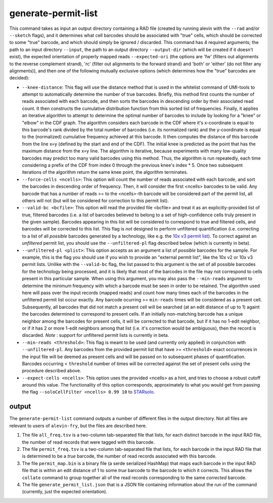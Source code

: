generate-permit-list
====================

This command takes as input an output directory containing a RAD file (created by running alevin with the ``--rad`` and/or ``--sketch`` flags), 
and it determines what cell barcodes should be associated with "true" cells, which should be corrected to
some "true" barcode, and which should simply be ignored / discarded. This
command has 4 required arguments; the path to an input directory ``--input``,
the path to an output directory ``--output-dir`` (which will be created if it
doesn't exist), the expected orientation of properly mapped reads
``--expected-ori`` (the options are 'fw' (filters out alignments to the
reverse complement strand), 'rc' (filter out alignments to the forward
strand) and 'both' or 'either' (do not filter any alignments)), and then one
of the following mutually exclusive options (which determines how the "true"
barcodes are decided):

* ``--knee-distance``: This flag will use the distance method that is used in the whitelist command of 
  UMI-tools to attempt to automatically determine the number of true barcodes. Briefly, this 
  method first counts the number of reads associated with each barcode, and then sorts the barcodes in 
  descending order by their associated read count. It then constructs the cumulative distribution function 
  from this sorted list of frequencies. Finally, it applies an iterative algorithm to attempt to determine the optimal 
  number of barcodes to include by looking for a "knee" or "elbow" in the CDF graph. The algorithm considers 
  each barcode in the CDF where it's x-coordinate is equal to this barcode's rank divided by the total number 
  of barcodes (i.e. its normalized rank) and the y-coordinate is equal to the (normalized) cumulative frequency achieved 
  at this barcode. It then computes the distance of this barcode from the line x=y 
  (defined by the start and end of the CDF). The initial knee is predicted as the point that has the maximum distance 
  from the x=y line. The algorithm is iterative, because experiments with many low-quality barcodes may predict too many 
  valid barcodes using this method. Thus, the algorithm is run repeatedly, each time considering a prefix of the CDF from 
  index 0 through the previous knee's index * 5. Once two subsequent iterations of the algorithm return the same 
  knee point, the algorithm terminates.

* ``--force-cells <ncells>``: This option will count the number of reads associated with each barcode, and sort the barcodes 
  in descending order of frequency. Then, it will consider the first <ncells> barcodes to be valid. Any barcode that has 
  a number of reads >= to the <ncells>-th barcode will be considered part of the permit list, all others will not 
  (but will be considered for correction to this permit list).

* ``--valid-bc <bcfile>``: This option will read the provided file <bcfile> and treat it as an explicitly-provided list of true, filtered barcodes (i.e. a list of barcodes believed to belong to a set of high-confidence cells truly present in the given sample). Barcodes appearing in this list will be considered to correspond to true and filtered cells, and barcodes will be corrected to this list. This flag is *not* designed to perform unfiltered quantification (i.e. correcting to a list of all *possible* barcodes generated by a technology, like e.g. the `10x v3 permit list <https://raw.githubusercontent.com/10XGenomics/cellranger/master/lib/python/cellranger/barcodes/translation/3M-february-2018.txt.gz>`_).  To correct against an *unfiltered* permit list, you should use the ``--unfiltered-pl`` flag described below (which is currently in beta).

* ``--unfiltered-pl <plist>``: This option accepts as an argument a list of *possible* barcodes for the sample.  For example, this is the flag you should use if you wish to provide an "external permit list", like the 10x v2 or 10x v3 permit lists. Unilike with the ``--valid-bc`` flag, the list passed to this argument is the set of all possible barcodes for the technology being processed, and it is likely that most of the barcodes in the file may not correspond to cells present in this particular sample.  When using this argument, you may also pass the ``--min-reads`` argument to determine the minimum frequency with which a barcode must be seen in order to be retained.  The algorithm used here will pass over the input records (mapped reads) and count how many times each of the barcodes in the unfiltered permit list occur exactly.  Any barcode ocurring >= ``min-reads`` times will be considered as a present cell.  Subsequently, all barcodes that did not match a present cell will be searched (at an edit distance of up to 1) againt the barcodes determined to correspond to present cells.  If an initially non-matching barcode has a unique neighbor among the barcodes for present cells, it will be corrected to that barcode, but if it has no 1-edit neighbor, or if it has 2 or more 1-edit neighbors among that list (i.e. it's correction would be ambiguous), then the record is discarded. *Note* : support for unfiltered permit lists is currently in beta.

* ``--min-reads <threshold>``: This flag is meant to be used (and currently only applied) in conjunction with ``--unfiltered-pl``.  Any barcodes from the provided permit list that have >= ``<threshold>`` exact occurrences in the input file will be deemed as present cells and will be passed on to subsequent phases of quantification.  Barcodes occurring < ``threshold`` number of times will be corrected against the set of present cells using the procedure described above.

* ``--expect-cells <ncells>``: This option uses the provided <ncells> as a hint, and tries to choose a robust cutoff around this value.  The functionality of this option corresponds, approximately to what you would get from passing the flag ``--soloCellFilter <ncells> 0.99 10`` to `STARsolo <https://github.com/alexdobin/STAR/blob/master/docs/STARsolo.md>`_.

output
------

The ``generate-permit-list`` command outputs a number of different files in the output directory.  Not all files are 
relevant to users of ``alevin-fry``, but the files are described here.

1. The file ``all_freq.tsv`` is a two-column tab-separated file that lists, for each distinct barcode in the input RAD file, the number of read records that were tagged with this barcode.

2. The file ``permit_freq.tsv`` is a two-column tab-separated file that lists, for each barcode in the input RAD file that is determined to be a *true* barcode, the number of read records associated with this barcode.

3. The file ``permit_map.bin`` is a binary file (a serde serialized HashMap) that maps each barcode in the input RAD file that is within an edit distance of 1 to some *true* barcode to the barcode to which it corrects.  This allows the ``collate`` command to group together all of the read records corresponding to the same *corrected* barcode.

4. The file  ``generate_permit_list.json`` that is a JSON file containing information about the run of the command (currently, just the expected orientation).

